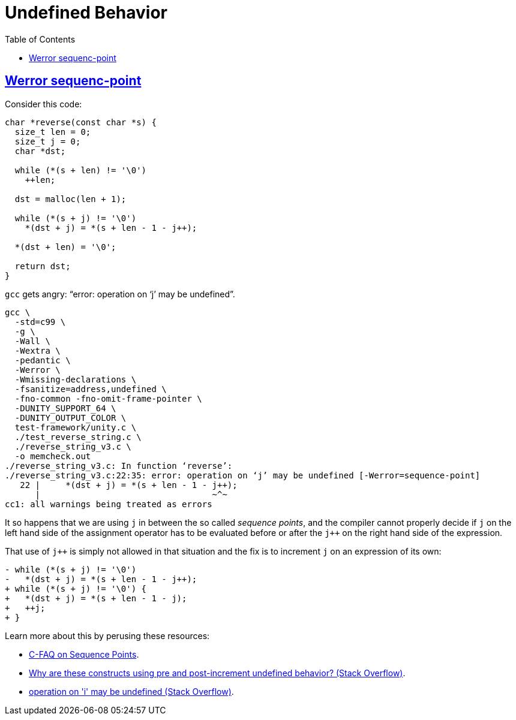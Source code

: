 = Undefined Behavior
:page-subtitle: C
:toc: left
:sectlinks:
:icons: font
:imagesdir: __assets

== Werror sequenc-point

Consider this code:

[source,c]
----
char *reverse(const char *s) {
  size_t len = 0;
  size_t j = 0;
  char *dst;

  while (*(s + len) != '\0')
    ++len;

  dst = malloc(len + 1);

  while (*(s + j) != '\0')
    *(dst + j) = *(s + len - 1 - j++);

  *(dst + len) = '\0';

  return dst;
}
----

`gcc` gets angry: “error: operation on ‘j’ may be undefined”.

[source,shell-session]
----
gcc \
  -std=c99 \
  -g \
  -Wall \
  -Wextra \
  -pedantic \
  -Werror \
  -Wmissing-declarations \
  -fsanitize=address,undefined \
  -fno-common -fno-omit-frame-pointer \
  -DUNITY_SUPPORT_64 \
  -DUNITY_OUTPUT_COLOR \
  test-framework/unity.c \
  ./test_reverse_string.c \
  ./reverse_string_v3.c \
  -o memcheck.out
./reverse_string_v3.c: In function ‘reverse’:
./reverse_string_v3.c:22:35: error: operation on ‘j’ may be undefined [-Werror=sequence-point]
   22 |     *(dst + j) = *(s + len - 1 - j++);
      |                                  ~^~
cc1: all warnings being treated as errors
----

It so happens that we are using `j` in between the so called _sequence points_, and the compiler cannot properly decide if `j` on the left hand side of the assignment operator has to be evaluated before or after the `j++` on the right hand side of the expression.

That use of `j++` is simply not allowed in that situation and the fix is to increment `j` on an expression of its own:

[source,diff]
----
- while (*(s + j) != '\0')
-   *(dst + j) = *(s + len - 1 - j++);
+ while (*(s + j) != '\0') {
+   *(dst + j) = *(s + len - 1 - j);
+   ++j;
+ }
----

Learn more about this by perusing these resources:

 * link:https://c-faq.com/expr/seqpoints.html[C-FAQ on Sequence Points^].
 * link:https://stackoverflow.com/questions/949433/why-are-these-constructs-using-pre-and-post-increment-undefined-behavior[Why are these constructs using pre and post-increment undefined behavior? (Stack Overflow)^].
 * link:https://stackoverflow.com/questions/26961858/operation-on-i-may-be-undefined[operation on 'i' may be undefined (Stack Overflow)^].
